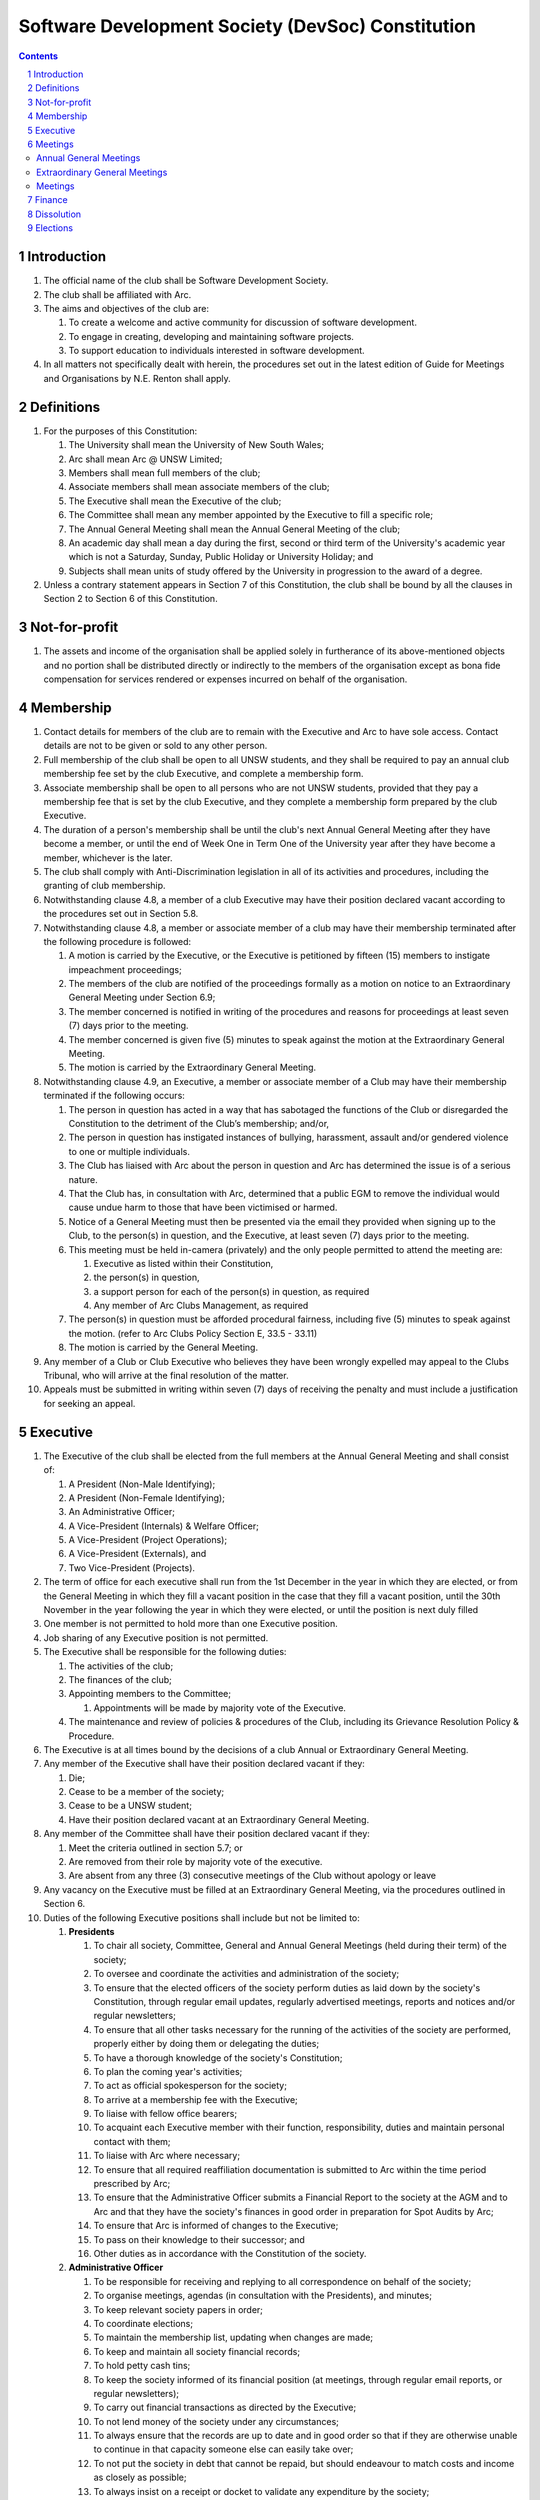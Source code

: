 #########################################################
Software Development Society (DevSoc) Constitution
#########################################################

.. sectnum::
    :depth: 1

.. Contents::


Introduction
============

#. The official name of the club shall be Software Development Society.
#. The club shall be affiliated with Arc.
#. The aims and objectives of the club are:

   #. To create a welcome and active community for discussion of software development.
   #. To engage in creating, developing and maintaining software projects.
   #. To support education to individuals interested in software development.

#. In all matters not specifically dealt with herein, the procedures set out in the latest edition of Guide for Meetings and Organisations by N.E. Renton shall apply.

Definitions
===========

#. For the purposes of this Constitution:

   #. The University shall mean the University of New South Wales;
   #. Arc shall mean Arc @ UNSW Limited;
   #. Members shall mean full members of the club;
   #. Associate members shall mean associate members of the club;
   #. The Executive shall mean the Executive of the club;
   #. The Committee shall mean any member appointed by the Executive to fill a specific role;
   #. The Annual General Meeting shall mean the Annual General Meeting of the club;
   #. An academic day shall mean a day during the first, second or third term of the University's academic year which is not a Saturday, Sunday, Public Holiday or University Holiday; and
   #. Subjects shall mean units of study offered by the University in progression to the award of a degree.

#. Unless a contrary statement appears in Section 7 of this Constitution, the club shall be bound by all the clauses in Section 2 to Section 6 of this Constitution.

Not-for-profit
==============

#. The assets and income of the organisation shall be applied solely in furtherance of its above-mentioned objects and no portion shall be distributed directly or indirectly to the members of the organisation except as bona fide compensation for services rendered or expenses incurred on behalf of the organisation.

Membership
==========

#. Contact details for members of the club are to remain with the Executive and Arc to have sole access. Contact details are not to be given or sold to any other person.
#. Full membership of the club shall be open to all UNSW students, and they shall be required to pay an annual club membership fee set by the club Executive, and complete a membership form.
#. Associate membership shall be open to all persons who are not UNSW students, provided that they pay a membership fee that is set by the club Executive, and they complete a membership form prepared by the club Executive.
#. The duration of a person's membership shall be until the club's next Annual General Meeting after they have become a member, or until the end of Week One in Term One of the University year after they have become a member, whichever is the later.
#. The club shall comply with Anti-Discrimination legislation in all of its activities and procedures, including the granting of club membership.
#. Notwithstanding clause 4.8, a member of a club Executive may have their position declared vacant according to the procedures set out in Section 5.8.
#. Notwithstanding clause 4.8, a member or associate member of a club may have their membership terminated after the following procedure is followed:

   #. A motion is carried by the Executive, or the Executive is petitioned by fifteen (15) members to instigate impeachment proceedings;
   #. The members of the club are notified of the proceedings formally as a motion on notice to an Extraordinary General Meeting under Section 6.9;
   #. The member concerned is notified in writing of the procedures and reasons for proceedings at least seven (7) days prior to the meeting.
   #. The member concerned is given five (5) minutes to speak against the motion at the Extraordinary General Meeting.
   #. The motion is carried by the Extraordinary General Meeting.

#. Notwithstanding clause 4.9, an Executive, a member or associate member of a Club may have their membership terminated if the following occurs:

   #. The person in question has acted in a way that has sabotaged the functions of the Club or disregarded the Constitution to the detriment of the Club’s membership; and/or,
   #. The person in question has instigated instances of bullying, harassment, assault and/or gendered violence to one or multiple individuals.
   #. The Club has liaised with Arc about the person in question and Arc has determined the issue is of a serious nature.
   #. That the Club has, in consultation with Arc, determined that a public EGM to remove the individual would cause undue harm to those that have been victimised or harmed.
   #. Notice of a General Meeting must then be presented via the email they provided when signing up to the Club, to the person(s) in question, and the Executive, at least seven (7) days prior to the meeting.
   #. This meeting must be held in-camera (privately) and the only people permitted to attend the meeting are:

      #. Executive as listed within their Constitution,
      #. the person(s) in question,
      #. a support person for each of the person(s) in question, as required
      #. Any member of Arc Clubs Management, as required

   #. The person(s) in question must be afforded procedural fairness, including five (5) minutes to speak against the motion. (refer to Arc Clubs Policy Section E, 33.5 - 33.11)
   #. The motion is carried by the General Meeting.

#. Any member of a Club or Club Executive who believes they have been wrongly expelled may appeal to the Clubs Tribunal, who will arrive at the final resolution of the matter.
#. Appeals must be submitted in writing within seven (7) days of receiving the penalty and must include a justification for seeking an appeal.

Executive
=========

#. The Executive of the club shall be elected from the full members at the Annual General Meeting and shall consist of:

   #. A President (Non-Male Identifying);
   #. A President (Non-Female Identifying);
   #. An Administrative Officer;
   #. A Vice-President (Internals) & Welfare Officer;
   #. A Vice-President (Project Operations);
   #. A Vice-President (Externals), and
   #. Two Vice-President (Projects).

#. The term of office for each executive shall run from the 1st December in the year in which they are elected, or from the General Meeting in which they fill a vacant position in the case that they fill a vacant position, until the 30th November in the year following the year in which they were elected, or until the position is next duly filled
#. One member is not permitted to hold more than one Executive position.
#. Job sharing of any Executive position is not permitted.
#. The Executive shall be responsible for the following duties:

   #. The activities of the club;
   #. The finances of the club;
   #. Appointing members to the Committee;

      #. Appointments will be made by majority vote of the Executive.

   #. The maintenance and review of policies & procedures of the Club, including its Grievance Resolution Policy & Procedure.

#. The Executive is at all times bound by the decisions of a club Annual or Extraordinary General Meeting.
#. Any member of the Executive shall have their position declared vacant if they:

   #. Die;
   #. Cease to be a member of the society;
   #. Cease to be a UNSW student;
   #. Have their position declared vacant at an Extraordinary General Meeting.

#. Any member of the Committee shall have their position declared vacant if they:

   #. Meet the criteria outlined in section 5.7; or
   #. Are removed from their role by majority vote of the executive.
   #. Are absent from any three (3) consecutive meetings of the Club without apology or leave

#. Any vacancy on the Executive must be filled at an Extraordinary General Meeting, via the procedures outlined in Section 6.
#. Duties of the following Executive positions shall include but not be limited to:

   #. **Presidents**

      #. To chair all society, Committee, General and Annual General Meetings (held during their term) of the society;
      #. To oversee and coordinate the activities and administration of the society;
      #. To ensure that the elected officers of the society perform duties as laid down by the society's Constitution, through regular email updates, regularly advertised meetings, reports and notices and/or regular newsletters;
      #. To ensure that all other tasks necessary for the running of the activities of the society are performed, properly either by doing them or delegating the duties;
      #. To have a thorough knowledge of the society's Constitution;
      #. To plan the coming year's activities;
      #. To act as official spokesperson for the society;
      #. To arrive at a membership fee with the Executive;
      #. To liaise with fellow office bearers;
      #. To acquaint each Executive member with their function, responsibility, duties and maintain personal contact with them;
      #. To liaise with Arc where necessary;
      #. To ensure that all required reaffiliation documentation is submitted to Arc within the time period prescribed by Arc;
      #. To ensure that the Administrative Officer submits a Financial Report to the society at the AGM and to Arc and that they have the society's finances in good order in preparation for Spot Audits by Arc;
      #. To ensure that Arc is informed of changes to the Executive;
      #. To pass on their knowledge to their successor; and
      #. Other duties as in accordance with the Constitution of the society.

   #. **Administrative Officer**

      #. To be responsible for receiving and replying to all correspondence on behalf of the society;
      #. To organise meetings, agendas (in consultation with the Presidents), and minutes;
      #. To keep relevant society papers in order;
      #. To coordinate elections;
      #. To maintain the membership list, updating when changes are made;
      #. To keep and maintain all society financial records;
      #. To hold petty cash tins;
      #. To keep the society informed of its financial position (at meetings, through regular email reports, or regular newsletters);
      #. To carry out financial transactions as directed by the Executive;
      #. To not lend money of the society under any circumstances;
      #. To always ensure that the records are up to date and in good order so that if they are otherwise unable to continue in that capacity someone else can easily take over;
      #. To not put the society in debt that cannot be repaid, but should endeavour to match costs and income as closely as possible;
      #. To always insist on a receipt or docket to validate any expenditure by the society;
      #. To always provide a description and reference on any internet banking or app banking payments made;
      #. To always provide a receipt to a person who gives money to the society for any reason and bank all money received immediately;
      #. To ensure the society has at least two and not more than three signatories who are Executive members;
      #. To ensure that society funds are not misused at any time;
      #. To ensure that when smaller amounts of money are spent (petty cash) a receipt or docket must be obtained;
      #. To ensure that under no circumstances are any expenses to be met without documentation.
      #. To be aware of the Arc funding system, its requirements and its possibilities for the society;
      #. To communicate with the Executive before and after each Arc Clubs Briefing to pass on information (about grants etc);
      #. To liaise with Arc and the society's Executive;
      #. To have a good working knowledge of Arc forms;
      #. To collect mail on behalf of the society from the Arc Clubs Space at least every two weeks; and
      #. To attend Arc Clubs Briefings or nominate a fellow society member to attend on their behalf, or send apologies in advance.

   #. **Vice-President (Internals) and Welfare Officer**

      #. To facilitate culture and team relations within the society;
      #. To encourage the software development culture of UNSW;
      #. To facilitate opportunities for open-source development;
      #. To receive complaints and grievances relating to the society;
      #. To investigate grievances (where necessary) and resolve grievances or make recommendations to the Executive on the resolution of grievances;
      #. To act in a fair, ethical and confidential manner in the performance of their duties, and pass on their responsibilities for specific grievances to other Executives if they cannot act impartially;
      #. To notify those involved of the outcome of the grievance;
      #. Fostering an inclusive culture within the society;
      #. Facilitating and promoting the engagement of non-majority demographics of the society (which may include culturally diverse students, students with disabilities, female-identifying students, gender diverse students and LGBTQIA+ students and indigenous students);
      #. Engaging and representing student members of non-majority demographics of the society;
      #. Ensuring the society takes into consideration needs and requirements of non-majority demographics of the society in its events and activities, such that all of events are as inclusive as possible and appropriate for non-majority demographics (including but not exclusive to minimising the number of events in the year that coincide with cultural holidays);
      #. Ensuring that all society communications can be understood clearly by all students (e.g avoiding the use of slang and idioms);
      #. Being an accessible contact for members, UNSW students and UNSW staff for matters regarding equitable events, activities, conduct and diversity within the society;
      #. Providing guidance to representatives of the society (Executives, committee members, volunteers etc) on appropriate ways to communicate and behave inclusively;
      #. Keeping apprised of any significant issues affecting students from non-majority demographics within the society and report any relevant issues to the society Executive;
      #. Monitoring engagement and membership of students from non-majority demographics within the society and provide regular updates to the Executive;
      #. To pass on the knowledge to their successor;
      #. Other relevant duties as required.

   #. **Vice-President (Project Operations)**

      #. To supervise the management of DevSoc's technical infrastructure;
      #. To ensure the visual cohesion of the society's technical projects;
      #. To oversee the development of society-internal technical projects;
      #. To oversee the long term support of the society's technical projects;
      #. To pass on the knowledge to their successor;
      #. To assist the Executive on their duties wherever practical; and
      #. Other relevant duties as required.

   #. **Vice-President (Externals)**

      #. To oversee the society's social media presence and branding;
      #. To oversee the society's media and content creation processes;
      #. To manage the society's external stakeholder relationships with other societies, industry partners and the school;
      #. To oversee the building of constructive partnerships with other societies, industry partners and the school;
      #. To oversee the society's undertaking of external facing events for its members.

   #. **Vice-Presidents (Projects)**

      #. To manage existing project teams and timelines;
      #. To receive feedback from the student community and communicate needs to relevant projects;
      #. To oversee the development of software projects that cater to the varying needs of the student body;
      #. To pass on the knowledge to their successor;
      #. To assist the Executive on their duties wherever practical; and
      #. Other relevant duties as required.

   #. Executive positions that become vacant less than 1 month before the yearly affiliation period may be filled by majority vote of the Executive. People appointed this way will be 'Acting' in the position, may not be the President or Treasurer, may not be a bank signatory and cannot act as Arc Membership Portal administrators.

Meetings
========

#. At least one (1) Returning Officer must be appointed by the Executive prior to a General Meeting at which an election will take place.
#. The Returning Officers duties are as follows:

   #. **Returning Officer**

      #. Ensure that they are at all times impartial and objective and cannot be determined to have a real or perceived conflict of interest by Club members, Executive or by Arc Clubs Management.
      #. Ensure that all elections are run fairly and in line with the rules set out by this Club's Constitution and according to Arc Clubs Policy and Procedure.
      #. Prepare and circulate all notices of election, nominations, voting and proxies to be held as part of any General Meeting in which an election is to take place.
      #. Provide all members with access to an email address that is designated for use by the Returning Officer over the course of their duties.
      #. Accept all nominations submitted that satisfy the rules of this Club's Constitution and Arc Clubs Policy and treat any defective or late nominations in the manner prescribed by this Club's Constitution and/or Arc policy.
      #. If voting is to take place online, ensure that the appointed Returning Officer(s) are the only person(s), alongside Arc Clubs Management, with access to the voting forms and spreadsheets.
      #. If voting is to take place in person, ensure that they have provided all members with instructions surrounding proxies, have received any proxies via accepted channels and determined the validity of proxies submitted prior to the General Meeting taking place.
      #. Runs the portion of the General Meeting pertaining to the election of candidates.
      #. Allows for at least 1 scrutineer per candidate, (who cannot be the candidate themselves) to be present for the counting of votes, if this is held in person, or for that person to be provided access to the voting sheets if the election was held online.
      #. To present a report announcing all successful candidates following the conclusion of the voting process.
      #. Where there is a clash between this Club's Constitution and Arc Clubs Policy, Arc Clubs Policy takes precedence.

Annual General Meetings
-----------------------

3. There shall be one Annual General meeting every calendar year.
#. Notice in the form of an agenda for the Annual General Meeting shall be no less than fourteen (14) days, and is to be:

   #. Given in writing to Arc;
   #. Given in writing to all club members, or upon approval by Arc displayed in a way that will guarantee an acceptable level of exposure among club members.

#. Quorum for the Annual General Meeting shall be:

   #. Ten (10) or one half of the Club membership, whichever is the lesser, for all Clubs with less than 75 members, and for any other Club that has been active for less than 18 months from the time they first affiliated to Arc; or,
   #. Fifteen (15) ordinary members for all Clubs with more than 75 members that have been active for more than 18 months from the time they first affiliated to Arc. An ordinary member is defined as a member of the Club that did not serve as Executive in the current year.

#. At an Annual General Meeting:

   #. Reports shall be presented by at least the Presidents and the Treasurer;
   #. Full financial reports shall be presented and adopted;
   #. Elections for a new Executive shall be conducted; and
   #. Constitutional amendments and other motions on notice may be discussed and voted upon.

#. The Chair will hand over the meeting to the Returning Officer who will:

   #. Hold elections for a new Executive; and/or if this has already happened online,
   #. Announce the winners and any other relevant information to attendees as required, before handing the meeting to the new, Incoming President, or in their absence, a duly elected Chair.

#. Full minutes of this meeting, including a list of the new Executive, written financial reports, and constitutional amendments, shall be forwarded to Arc within fourteen (14) days of the meeting.

Extraordinary General Meetings
------------------------------

9. There shall be Extraordinary General Meetings as the Executive sees fit or as petitioned under clause 4.7.
#. The format, procedures, notice and quorum for an Extraordinary General Meeting shall be the same as for an Annual General Meeting, except that Executive elections will not be held unless specifically notified.
#. To petition for an Extraordinary General Meeting, twenty (20) members or half of the club membership, whichever is the lesser, must petition the Executive in writing.
#. Such a petitioned meeting must be held within twenty-one (21) days, but no sooner than fourteen (14) days.
#. There shall be other general meetings of the club as the Executive sees fit.

Meetings
--------

14. General requirements for all meetings are as follows:

    #. Voting at meetings shall be with a simple majority required for a resolution to be passed;
    #. Each full member is entitled to one vote;
    #. Directed proxies shall be allowed in meetings and the procedure shall comply with the requirements of Arc;
    #. Only a Returning Officer, or in their absence, meeting Chair, may hold proxy votes.
    #. Elections for Executive shall use the “optional preferential” system;
    #. In the case of equality of voting a countback will be held, with the candidate that received the most first preference votes winning. If there is another tie, the second preference votes will determine the winner, and so on, until a winner is determined;
    #. In the event a vote is completely and evenly matched, a re-vote will be held.
    #. Constitutional changes must be in the form of a motion on notice to an Annual or Extraordinary General Meeting;
    #. Constitutional changes passed at an Annual or Extraordinary General Meeting must be approved by Arc for the Club to remain affiliated with Arc.
    #. Motions not pertaining to Constitutional changes may be raised at the Meeting from any member in attendance.

Finance
=======

#. The club shall hold an account with a financial institution approved by Arc.
#. The Executive must approve all accounts and expenditures for payment.
#. All financial transactions shall require two signatures of members of the Executive.
#. The club shall nominate three members of the Executive as possible signatories for the account, one of which must be the club Treasurer.
#. The financial records of the club shall be open for inspection by Arc at all times.


Dissolution
===========

#. Dissolution of the club will occur after the following conditions have been met:

   #. An Extraordinary General Meeting is petitioned in writing as set out in 8.8;
   #. Procedures for notification as set out in 8.2 are followed, and the reasons for the proposed dissolution are included with the notification to Arc;
   #. Quorum for the meeting to dissolve the club shall be twenty (20) members or three-quarters of the club membership, whichever is the lesser;
   #. No other business may be conducted at the meeting to dissolve the club;
   #. After the petitioning body has stated its case any opposition must be given the opportunity to reply, with at least ten minutes set aside for this purpose;
   #. A vote is taken and the motion to dissolve lapses if opposed by fifteen (15) or more members of the club;
   #. If the motion to dissolve is carried, Arc must be notified within fourteen (14)  days.

#. Dissolution of the club will also occur if the club has been financially and administratively inactive for a period of eighteen (18) months.
#. In the event of the organisation being dissolved, all assets that remain after such dissolution and the satisfaction of all debts and liabilities shall be transferred to another organisation with similar purposes, which is charitable at law, and which has rules prohibiting the distribution of its assets and income to its members. This organisation may be nominated at the dissolution meeting of the club. 

   #. If no other legitimate charitable organisation is nominated, Arc, as a charitable organisation at law, and with which this club is affiliated with, shall be the default organisation to which all remaining assets shall be transferred to. The club will have twenty one (21) days to forward all relevant items to Arc before any action is instigated.

Elections
=========

#. Nominations for the Executive positions shall open during Arc-affiliated club's AGM period, or the week leading up to it. The Executive may choose when these nominations open, subject to the requirements of this section.
#. In the event of a vacant Executive position, nominations must be opened within ten (10) business days of the position becoming vacant.
#. Nominations must remain open until at least the later of:

   #. one calendar week after nominations open; or
   #. there is at least one (1) nominee for each position.

#. Nominations must be entered and seconded by two (2) full members, one of whom must be the nominee.
#. Nominations for multiple positions must be ordered by preference -- that is, should a person apply for two or more positions, they must number each of them, with one being their most preferred position, two their next most preferred, and so on.
#. The Returning Officer shall maintain the official list of nominees during the nomination period.

   #. The Returning Officer may choose that the list be made publicly available during the nomination period. If they choose to do so, it must be on the Society website.
   #. The election will run for at least three academic days.

#. If there is a tie for any Executive position between candidates, the outgoing presidents shall have a casting vote in the election. If they cannot agree, the entire executive will vote to decide which candidate shall receive the casting vote.
#. Upon finalising of the election results, they must be pronounced to the membership within one (1) business day.
#. In order to be appointed to an executive position, winner(s) of the election must accept their role and the motion to appoint them has to pass at the Annual General Meeting meeting, or at an Extraordinary General Meeting.
#. Only full members are entitled to vote for the Executive.
#. Voting is to be confidential with the exception of,

   #. In the event of a full member being prevented from accessing the voting site, votes shall be submitted to the Returning Officer.

#. Votes will be counted using an optional preferential voting system. For each vacancy, within each position:

   #. Count the votes for that position according to the optional preferential voting algorithm, treating anyone who was already elected, or who preferenced that position lower than one they were elected to, as if they had not run.
   #. The candidate who gains the majority of votes after preferences is elected.
      #. If two candidates are to be elected, the top two candidates after preferences are elected, and so on for however many positions that are available in a given race.
   #. Each person should be declared elected to the position which they preferenced highest.
   #. Should there not be anyone eligible to hold that position, the position shall be declared vacant.
